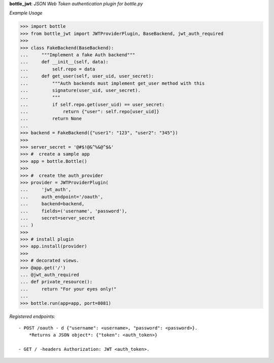 **bottle_jwt**:  *JSON Web Token authentication plugin for bottle.py*


.. image:: https://travis-ci.org/agile4you/bottle-jwt.svg?branch=master
    :target: https://travis-ci.org/agile4you/bottle-jwt

.. image:: https://coveralls.io/repos/agile4you/bottle-jwt/badge.svg?branch=master&service=github
    :target: https://coveralls.io/github/agile4you/bottle-jwt?branch=master

*Example Usage*

.. code::


    >>> import bottle
    >>> from bottle_jwt import JWTProviderPlugin, BaseBackend, jwt_auth_required
    >>>
    >>> class FakeBackend(BaseBackend):
    ...     """Implement a fake Auth backend"""
    ...     def __init__(self, data):
    ...         self.repo = data
    ...     def get_user(self, user_uid, user_secret):
    ...         """Auth backends must implement get_user method with this
    ...         signature(user_uid, user_secret).
    ...         """
    ...         if self.repo.get(user_uid) == user_secret:
    ...             return {"user": self.repo[user_uid]}
    ...         return None
    ...
    >>> backend = FakeBackend({"user1": "123", "user2": "345"})
    >>>
    >>> server_secret = '@#$!@&^%&@^$&'
    >>> #  create a sample app
    >>> app = bottle.Bottle()
    >>>
    >>> #  create the auth_provider
    >>> provider = JWTProviderPlugin(
    ...     'jwt_auth',
    ...     auth_endpoint='/oauth',
    ...     backend=backend,
    ...     fields=('username', 'password'),
    ...     secret=server_secret
    ... )
    >>>
    >>> # install plugin
    >>> app.install(provider)
    >>>
    >>> # decorated views.
    >>> @app.get('/')
    ... @jwt_auth_required
    ... def private_resource():
    ...     return "For your eyes only!"
    ...
    >>> bottle.run(app=app, port=8081)


*Registered endpoints*::

    - POST /oauth - d {"username": <username>, "password": <password>}.
        *Returns a JSON object*: {"token": <auth_token>}

    - GET / -headers Authorization: JWT <auth_token>.